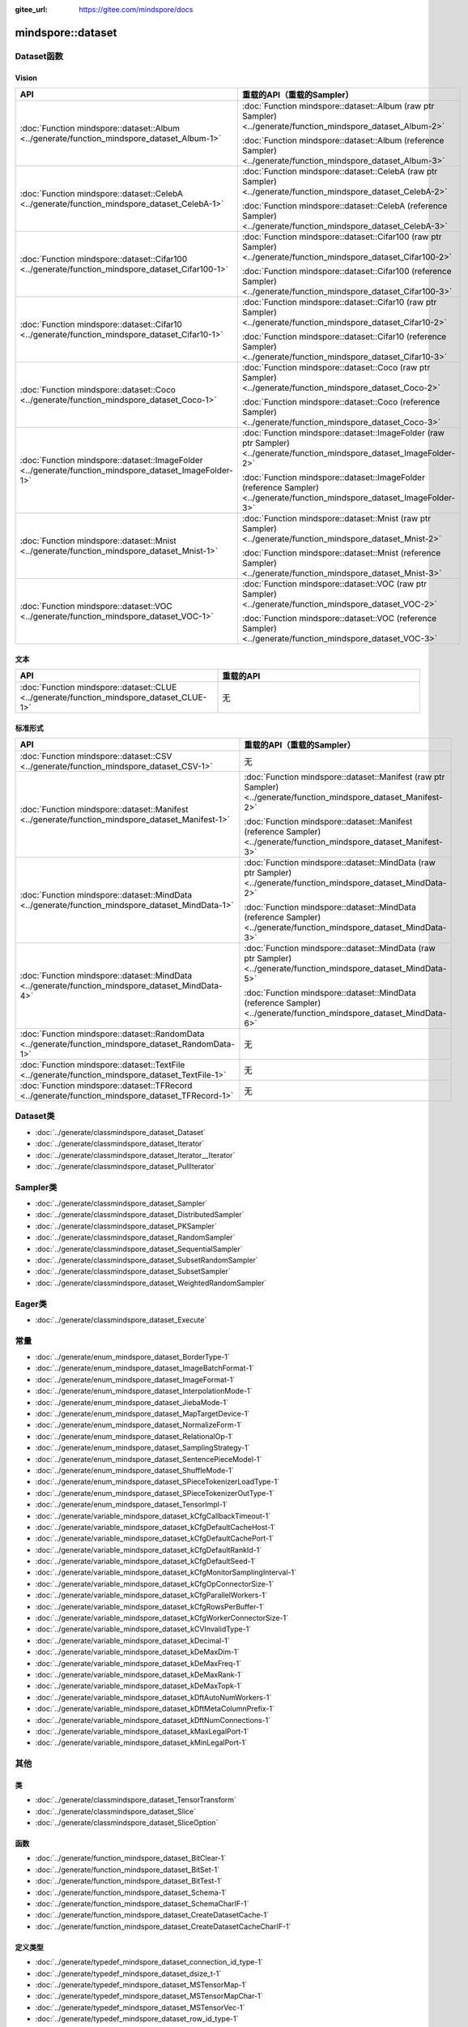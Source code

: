 :gitee_url: https://gitee.com/mindspore/docs


.. _namespace_mindspore__dataset:

mindspore::dataset
============================


Dataset函数
-----------------

Vision
^^^^^^

.. list-table::
    :widths: 15 15
    :header-rows: 1

    * - API
      - 重载的API（重载的Sampler）

    * - :doc:`Function mindspore::dataset::Album <../generate/function_mindspore_dataset_Album-1>`
      - :doc:`Function mindspore::dataset::Album (raw ptr Sampler) <../generate/function_mindspore_dataset_Album-2>`

        :doc:`Function mindspore::dataset::Album (reference Sampler) <../generate/function_mindspore_dataset_Album-3>`

    * - :doc:`Function mindspore::dataset::CelebA <../generate/function_mindspore_dataset_CelebA-1>`
      - :doc:`Function mindspore::dataset::CelebA (raw ptr Sampler) <../generate/function_mindspore_dataset_CelebA-2>`

        :doc:`Function mindspore::dataset::CelebA (reference Sampler) <../generate/function_mindspore_dataset_CelebA-3>`

    * - :doc:`Function mindspore::dataset::Cifar100 <../generate/function_mindspore_dataset_Cifar100-1>`
      - :doc:`Function mindspore::dataset::Cifar100 (raw ptr Sampler) <../generate/function_mindspore_dataset_Cifar100-2>`

        :doc:`Function mindspore::dataset::Cifar100 (reference Sampler) <../generate/function_mindspore_dataset_Cifar100-3>`
    
    * - :doc:`Function mindspore::dataset::Cifar10 <../generate/function_mindspore_dataset_Cifar10-1>`
      - :doc:`Function mindspore::dataset::Cifar10 (raw ptr Sampler) <../generate/function_mindspore_dataset_Cifar10-2>`

        :doc:`Function mindspore::dataset::Cifar10 (reference Sampler) <../generate/function_mindspore_dataset_Cifar10-3>`

    * - :doc:`Function mindspore::dataset::Coco <../generate/function_mindspore_dataset_Coco-1>`
      - :doc:`Function mindspore::dataset::Coco (raw ptr Sampler) <../generate/function_mindspore_dataset_Coco-2>`

        :doc:`Function mindspore::dataset::Coco (reference Sampler) <../generate/function_mindspore_dataset_Coco-3>`

    * - :doc:`Function mindspore::dataset::ImageFolder <../generate/function_mindspore_dataset_ImageFolder-1>`
      - :doc:`Function mindspore::dataset::ImageFolder (raw ptr Sampler) <../generate/function_mindspore_dataset_ImageFolder-2>`

        :doc:`Function mindspore::dataset::ImageFolder (reference Sampler) <../generate/function_mindspore_dataset_ImageFolder-3>`

    * - :doc:`Function mindspore::dataset::Mnist <../generate/function_mindspore_dataset_Mnist-1>`
      - :doc:`Function mindspore::dataset::Mnist (raw ptr Sampler) <../generate/function_mindspore_dataset_Mnist-2>`

        :doc:`Function mindspore::dataset::Mnist (reference Sampler) <../generate/function_mindspore_dataset_Mnist-3>`

    * - :doc:`Function mindspore::dataset::VOC <../generate/function_mindspore_dataset_VOC-1>`
      - :doc:`Function mindspore::dataset::VOC (raw ptr Sampler) <../generate/function_mindspore_dataset_VOC-2>`

        :doc:`Function mindspore::dataset::VOC (reference Sampler) <../generate/function_mindspore_dataset_VOC-3>`

文本
^^^^

.. list-table::
    :widths: 15 15
    :header-rows: 1

    * - API
      - 重载的API

    * - :doc:`Function mindspore::dataset::CLUE <../generate/function_mindspore_dataset_CLUE-1>`
      - 无

标准形式
^^^^^^^^^^^^^^^

.. list-table::
    :widths: 15 15
    :header-rows: 1

    * - API
      - 重载的API（重载的Sampler）

    * - :doc:`Function mindspore::dataset::CSV <../generate/function_mindspore_dataset_CSV-1>`
      - 无

    * - :doc:`Function mindspore::dataset::Manifest <../generate/function_mindspore_dataset_Manifest-1>`
      - :doc:`Function mindspore::dataset::Manifest (raw ptr Sampler) <../generate/function_mindspore_dataset_Manifest-2>`

        :doc:`Function mindspore::dataset::Manifest (reference Sampler) <../generate/function_mindspore_dataset_Manifest-3>`

    * - :doc:`Function mindspore::dataset::MindData <../generate/function_mindspore_dataset_MindData-1>`
      - :doc:`Function mindspore::dataset::MindData (raw ptr Sampler) <../generate/function_mindspore_dataset_MindData-2>`

        :doc:`Function mindspore::dataset::MindData (reference Sampler) <../generate/function_mindspore_dataset_MindData-3>`

    * - :doc:`Function mindspore::dataset::MindData <../generate/function_mindspore_dataset_MindData-4>`
      - :doc:`Function mindspore::dataset::MindData (raw ptr Sampler) <../generate/function_mindspore_dataset_MindData-5>`

        :doc:`Function mindspore::dataset::MindData (reference Sampler) <../generate/function_mindspore_dataset_MindData-6>`
        
    * - :doc:`Function mindspore::dataset::RandomData <../generate/function_mindspore_dataset_RandomData-1>`
      - 无

    * - :doc:`Function mindspore::dataset::TextFile <../generate/function_mindspore_dataset_TextFile-1>`
      - 无

    * - :doc:`Function mindspore::dataset::TFRecord <../generate/function_mindspore_dataset_TFRecord-1>`
      - 无

Dataset类
---------------

- :doc:`../generate/classmindspore_dataset_Dataset`
- :doc:`../generate/classmindspore_dataset_Iterator`
- :doc:`../generate/classmindspore_dataset_Iterator__Iterator`
- :doc:`../generate/classmindspore_dataset_PullIterator`

Sampler类
---------------

- :doc:`../generate/classmindspore_dataset_Sampler`
- :doc:`../generate/classmindspore_dataset_DistributedSampler`
- :doc:`../generate/classmindspore_dataset_PKSampler`
- :doc:`../generate/classmindspore_dataset_RandomSampler`
- :doc:`../generate/classmindspore_dataset_SequentialSampler`
- :doc:`../generate/classmindspore_dataset_SubsetRandomSampler`
- :doc:`../generate/classmindspore_dataset_SubsetSampler`
- :doc:`../generate/classmindspore_dataset_WeightedRandomSampler`

Eager类
-------------

- :doc:`../generate/classmindspore_dataset_Execute`

常量
---------

- :doc:`../generate/enum_mindspore_dataset_BorderType-1`
- :doc:`../generate/enum_mindspore_dataset_ImageBatchFormat-1`
- :doc:`../generate/enum_mindspore_dataset_ImageFormat-1`
- :doc:`../generate/enum_mindspore_dataset_InterpolationMode-1`
- :doc:`../generate/enum_mindspore_dataset_JiebaMode-1`
- :doc:`../generate/enum_mindspore_dataset_MapTargetDevice-1`
- :doc:`../generate/enum_mindspore_dataset_NormalizeForm-1`
- :doc:`../generate/enum_mindspore_dataset_RelationalOp-1`
- :doc:`../generate/enum_mindspore_dataset_SamplingStrategy-1`
- :doc:`../generate/enum_mindspore_dataset_SentencePieceModel-1`
- :doc:`../generate/enum_mindspore_dataset_ShuffleMode-1`
- :doc:`../generate/enum_mindspore_dataset_SPieceTokenizerLoadType-1`
- :doc:`../generate/enum_mindspore_dataset_SPieceTokenizerOutType-1`
- :doc:`../generate/enum_mindspore_dataset_TensorImpl-1`
- :doc:`../generate/variable_mindspore_dataset_kCfgCallbackTimeout-1`
- :doc:`../generate/variable_mindspore_dataset_kCfgDefaultCacheHost-1`
- :doc:`../generate/variable_mindspore_dataset_kCfgDefaultCachePort-1`
- :doc:`../generate/variable_mindspore_dataset_kCfgDefaultRankId-1`
- :doc:`../generate/variable_mindspore_dataset_kCfgDefaultSeed-1`
- :doc:`../generate/variable_mindspore_dataset_kCfgMonitorSamplingInterval-1`
- :doc:`../generate/variable_mindspore_dataset_kCfgOpConnectorSize-1`
- :doc:`../generate/variable_mindspore_dataset_kCfgParallelWorkers-1`
- :doc:`../generate/variable_mindspore_dataset_kCfgRowsPerBuffer-1`
- :doc:`../generate/variable_mindspore_dataset_kCfgWorkerConnectorSize-1`
- :doc:`../generate/variable_mindspore_dataset_kCVInvalidType-1`
- :doc:`../generate/variable_mindspore_dataset_kDecimal-1`
- :doc:`../generate/variable_mindspore_dataset_kDeMaxDim-1`
- :doc:`../generate/variable_mindspore_dataset_kDeMaxFreq-1`
- :doc:`../generate/variable_mindspore_dataset_kDeMaxRank-1`
- :doc:`../generate/variable_mindspore_dataset_kDeMaxTopk-1`
- :doc:`../generate/variable_mindspore_dataset_kDftAutoNumWorkers-1`
- :doc:`../generate/variable_mindspore_dataset_kDftMetaColumnPrefix-1`
- :doc:`../generate/variable_mindspore_dataset_kDftNumConnections-1`
- :doc:`../generate/variable_mindspore_dataset_kMaxLegalPort-1`
- :doc:`../generate/variable_mindspore_dataset_kMinLegalPort-1`


其他
------

类
^^^^^^^

- :doc:`../generate/classmindspore_dataset_TensorTransform`
- :doc:`../generate/classmindspore_dataset_Slice`
- :doc:`../generate/classmindspore_dataset_SliceOption`

函数
^^^^^^^^^

- :doc:`../generate/function_mindspore_dataset_BitClear-1`
- :doc:`../generate/function_mindspore_dataset_BitSet-1`
- :doc:`../generate/function_mindspore_dataset_BitTest-1`
- :doc:`../generate/function_mindspore_dataset_Schema-1`
- :doc:`../generate/function_mindspore_dataset_SchemaCharIF-1`
- :doc:`../generate/function_mindspore_dataset_CreateDatasetCache-1`
- :doc:`../generate/function_mindspore_dataset_CreateDatasetCacheCharIF-1`

定义类型
^^^^^^^^

- :doc:`../generate/typedef_mindspore_dataset_connection_id_type-1`
- :doc:`../generate/typedef_mindspore_dataset_dsize_t-1`
- :doc:`../generate/typedef_mindspore_dataset_MSTensorMap-1`
- :doc:`../generate/typedef_mindspore_dataset_MSTensorMapChar-1`
- :doc:`../generate/typedef_mindspore_dataset_MSTensorVec-1`
- :doc:`../generate/typedef_mindspore_dataset_row_id_type-1`
- :doc:`../generate/typedef_mindspore_dataset_session_id_type-1`
- :doc:`../generate/typedef_mindspore_dataset_uchar-1`


Lite-CV
-------

类
^^^^^

- :doc:`../generate/classmindspore_dataset_LiteMat`
- :doc:`../generate/classmindspore_dataset_LDataType`

函数
^^^^^^^^^

- :doc:`../generate/function_mindspore_dataset_Affine-1`
- :doc:`../generate/function_mindspore_dataset_Affine-2`
- :doc:`../generate/function_mindspore_dataset_ApplyNms-1`
- :doc:`../generate/function_mindspore_dataset_Canny-1`
- :doc:`../generate/function_mindspore_dataset_Conv2D-1`
- :doc:`../generate/function_mindspore_dataset_ConvRowCol-1`
- :doc:`../generate/function_mindspore_dataset_ConvertBoxes-1`
- :doc:`../generate/function_mindspore_dataset_ConvertRgbToGray-1`
- :doc:`../generate/function_mindspore_dataset_ConvertTo-1`
- :doc:`../generate/function_mindspore_dataset_Crop-1`
- :doc:`../generate/function_mindspore_dataset_Divide-1`
- :doc:`../generate/function_mindspore_dataset_ExtractChannel-1`
- :doc:`../generate/function_mindspore_dataset_GaussianBlur-1`
- :doc:`../generate/function_mindspore_dataset_GetAffineTransform-1`
- :doc:`../generate/function_mindspore_dataset_GetDefaultBoxes-1`
- :doc:`../generate/function_mindspore_dataset_GetPerspectiveTransform-1`
- :doc:`../generate/function_mindspore_dataset_GetRotationMatrix2D-1`
- :doc:`../generate/function_mindspore_dataset_InitFromPixel-1`
- :doc:`../generate/function_mindspore_dataset_Merge-1`
- :doc:`../generate/function_mindspore_dataset_Multiply-1`
- :doc:`../generate/function_mindspore_dataset_Pad-1`
- :doc:`../generate/function_mindspore_dataset_ResizeBilinear-1`
- :doc:`../generate/function_mindspore_dataset_ResizePreserveARWithFiller-1`
- :doc:`../generate/function_mindspore_dataset_Sobel-1`
- :doc:`../generate/function_mindspore_dataset_Split-1`
- :doc:`../generate/function_mindspore_dataset_SubStractMeanNormalize-1`
- :doc:`../generate/function_mindspore_dataset_Subtract-1`
- :doc:`../generate/function_mindspore_dataset_Transpose-1`
- :doc:`../generate/function_mindspore_dataset_WarpAffineBilinear-1`
- :doc:`../generate/function_mindspore_dataset_WarpPerspectiveBilinear-1`

常量 / 结构体
^^^^^^^^^^^^^^^^^^^^^

- :doc:`../generate/enum_mindspore_dataset_PaddBorderType-1`
- :doc:`../generate/structmindspore_dataset_Point`
- :doc:`../generate/structmindspore_dataset_BoxesConfig`
